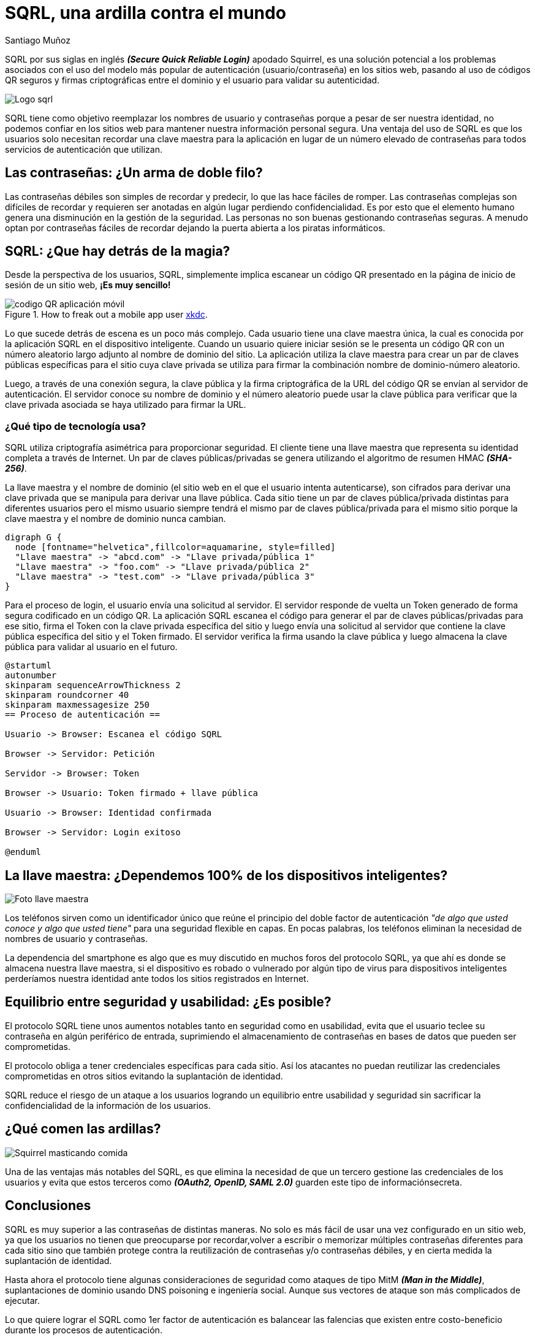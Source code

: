 :slug: ardilla-contra-mundo/
:date: 2018-03-06
:category: Identidad
:tags: seguridad, criptografía, protocolo, autenticación
:Image: usuario-password.png
:alt: logo SQRL, Secure +QR+ Login
:description: Más que una simple ardilla, SQRl es la promesa que quiere dar solución a la paradoja de la autenticación segura en sitios web con códigos +QR+ seguros generados por firmas criptográficas, en un equilibrio entre usabilidad y seguridad, SQRL quiere cambiar el modo en que nos autenticamos en Internet.
:keywords: SQRL, autenticación, seguridad, usabilidad, protocolo, cripografía
:author: Santiago Muñoz
:writer: smunoz
:name: Santiago Muñoz Ortega
:about1: Ingeniero de sistemas, C|EH
:about2: "Los sueños son mentiras que algún día dejarán de serlo"

= SQRL, una ardilla contra el mundo

+SQRL+ por sus siglas en inglés *_(Secure Quick Reliable Login)_* apodado +Squirrel+, 
es una solución potencial a los problemas 
asociados con el uso del modelo más popular de autenticación (usuario/contraseña) en los sitios web, 
pasando al uso de códigos +QR+ seguros y firmas criptográficas 
entre el dominio y el usuario para validar su autenticidad.

image::sqrl-logo.png[Logo sqrl]

+SQRL+ tiene como objetivo reemplazar los nombres de usuario y contraseñas 
porque a pesar de ser nuestra identidad, no podemos confiar en los sitios web 
para mantener nuestra información personal segura. 
Una ventaja del uso de +SQRL+ es que los usuarios solo necesitan recordar una clave maestra 
para la aplicación en lugar de un número elevado de contraseñas 
para todos servicios de autenticación que utilizan.

== Las contraseñas: ¿Un arma de doble filo?

Las contraseñas débiles son simples de recordar y predecir, 
lo que las hace fáciles de romper. 
Las contraseñas complejas son difíciles de recordar 
y requieren ser anotadas en algún lugar 
perdiendo confidencialidad. 
Es por esto que el elemento humano 
genera una disminución en la gestión de la seguridad. 
Las personas no son buenas gestionando contraseñas seguras. 
A menudo optan por contraseñas fáciles de recordar
dejando la puerta abierta a los piratas informáticos.

== SQRL: ¿Que hay detrás de la magia?

Desde la perspectiva de los usuarios, +SQRL+, 
simplemente implica escanear un código +QR+ 
presentado en la página de inicio de sesión de un sitio web, *¡Es muy sencillo!*

.How to freak out a mobile app user link:https://xkcd.com/1237/[xkdc].
image::qr-code.png[codigo QR aplicación móvil]

Lo que sucede detrás de escena es un poco más complejo. 
Cada usuario tiene una clave maestra única, 
la cual es conocida por la aplicación +SQRL+ en el dispositivo inteligente. 
Cuando un usuario quiere iniciar sesión 
se le presenta un código +QR+
con un número aleatorio largo 
adjunto al nombre de dominio del sitio. 
La aplicación utiliza la clave maestra
para crear un par de claves públicas 
específicas para el sitio cuya clave privada se utiliza 
para firmar la combinación nombre de dominio-número aleatorio. 

Luego, a través de una conexión segura, 
la clave pública y la firma criptográfica de la +URL+ del código +QR+ 
se envían al servidor de autenticación. 
El servidor conoce su nombre de dominio 
y el número aleatorio puede usar la clave pública 
para verificar que la clave privada 
asociada se haya utilizado para firmar la +URL+.

=== ¿Qué tipo de tecnología usa?

+SQRL+ utiliza criptografía asimétrica para proporcionar seguridad. 
El cliente tiene una llave maestra que representa su identidad completa a través de Internet. 
Un par de claves públicas/privadas se genera utilizando el algoritmo de resumen +HMAC+ *_(SHA-256)_*. 

La llave maestra y el nombre de dominio (el sitio web en el que el usuario intenta autenticarse), 
son cifrados para derivar una clave privada que se manipula para derivar una llave pública. 
Cada sitio tiene un par de claves pública/privada distintas para diferentes usuarios 
pero el mismo usuario siempre tendrá el mismo par de claves pública/privada para el mismo sitio 
porque la clave maestra y el nombre de dominio nunca cambian.

["graphviz", "diagram1.png"]
----
digraph G {
  node [fontname="helvetica",fillcolor=aquamarine, style=filled]
  "Llave maestra" -> "abcd.com" -> "Llave privada/pública 1"
  "Llave maestra" -> "foo.com" -> "Llave privada/pública 2"
  "Llave maestra" -> "test.com" -> "Llave privada/pública 3"
}
----

Para el proceso de login, el usuario envía una solicitud al servidor. 
El servidor responde de vuelta un +Token+ 
generado de forma segura codificado en un código +QR+. 
La aplicación +SQRL+ escanea el código 
para generar el par de claves públicas/privadas para ese sitio, 
firma el +Token+ con la clave privada específica del sitio 
y luego envía una solicitud al servidor 
que contiene la clave pública específica del sitio y el +Token+ firmado. 
El servidor verifica la firma usando la clave pública 
y luego almacena la clave pública para validar al usuario en el futuro.

["plantuml", "diagram2.png"]
----
@startuml
autonumber
skinparam sequenceArrowThickness 2
skinparam roundcorner 40
skinparam maxmessagesize 250
== Proceso de autenticación ==

Usuario -> Browser: Escanea el código SQRL

Browser -> Servidor: Petición

Servidor -> Browser: Token

Browser -> Usuario: Token firmado + llave pública

Usuario -> Browser: Identidad confirmada

Browser -> Servidor: Login exitoso

@enduml

----

== La llave maestra: ¿Dependemos 100% de los dispositivos inteligentes?

image::llave-maestra.png[Foto llave maestra]

Los teléfonos sirven como un identificador único 
que reúne el principio del doble factor de autenticación 
_"de algo que usted conoce y algo que usted tiene"_ para una seguridad flexible en capas. 
En pocas palabras, los teléfonos eliminan la necesidad de nombres de usuario y contraseñas.

La dependencia del smartphone es algo que es muy discutido en muchos foros del protocolo +SQRL+, 
ya que ahí es donde se almacena nuestra llave maestra, 
si el dispositivo es robado o vulnerado por algún tipo de virus para dispositivos inteligentes 
perderíamos nuestra identidad ante todos los sitios registrados en Internet.

== Equilibrio entre seguridad y usabilidad: ¿Es posible?

El protocolo +SQRL+ tiene unos aumentos notables tanto en seguridad como en usabilidad, 
evita que el usuario teclee su contraseña en algún periférico de entrada, 
suprimiendo el almacenamiento de contraseñas en bases de datos que pueden ser comprometidas.

El protocolo obliga a tener credenciales específicas para cada sitio. 
Así los atacantes no puedan reutilizar las credenciales comprometidas 
en otros sitios evitando la suplantación de identidad.

+SQRL+ reduce el riesgo de un ataque a los usuarios logrando un equilibrio entre usabilidad y seguridad 
sin sacrificar la confidencialidad de la información de los usuarios.

== ¿Qué comen las ardillas?

image::ardilla-comiendo.gif[Squirrel masticando comida]

Una de las ventajas más notables del +SQRL+, 
es que elimina la necesidad de que un tercero gestione las credenciales de los usuarios 
y evita que estos terceros como *_(OAuth2, OpenID, SAML 2.0)_* guarden este tipo de informaciónsecreta.

== Conclusiones

+SQRL+ es muy superior a las contraseñas de distintas maneras. 
No solo es más fácil de usar una vez configurado en un sitio web, 
ya que los usuarios no tienen que preocuparse por recordar,volver a escribir o memorizar 
múltiples contraseñas diferentes para cada sitio 
sino que también protege contra la reutilización de contraseñas y/o contraseñas débiles, 
y en cierta medida la suplantación de identidad.

Hasta ahora el protocolo tiene algunas consideraciones de seguridad 
como ataques de tipo +MitM+ *_(Man in the Middle)_*, 
suplantaciones de dominio usando +DNS+ poisoning e ingeniería social. 
Aunque sus vectores de ataque son más complicados de ejecutar. 

Lo que quiere lograr el +SQRL+ como 1er factor de autenticación es balancear las falencias 
que existen entre costo-beneficio durante los procesos de autenticación.

== References

. [[r1]] link:https://www.grc.com/sqrl/sqrl.htm[Gibson, Steve (2013). 'Secure Quick Reliable Login'.]
. [[r2]] link:https://www.novainfosec.com/2013/12/10/do-you-sqrl/[GRECS (2013). 'Do You SQRL?']

